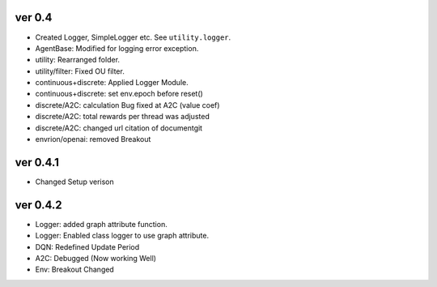 ver 0.4
------------------------------------------------
- Created Logger, SimpleLogger etc. See ``utility.logger``.
- AgentBase: Modified for logging error exception.
- utility: Rearranged folder.
- utility/filter: Fixed OU filter.
- continuous+discrete: Applied Logger Module.
- continuous+discrete: set env.epoch before reset()
- discrete/A2C: calculation Bug fixed at A2C (value coef)
- discrete/A2C: total rewards per thread was adjusted
- discrete/A2C: changed url citation of documentgit
- envrion/openai: removed Breakout


ver 0.4.1
------------------------------------------------
- Changed Setup verison

ver 0.4.2
------------------------------------------------
- Logger: added  graph attribute function.
- Logger:  Enabled class logger to use graph attribute.
- DQN:  Redefined Update Period
- A2C: Debugged (Now working Well)
- Env:  Breakout Changed 
